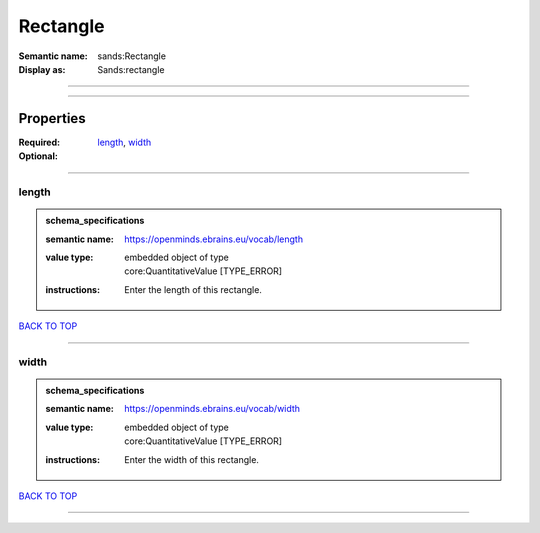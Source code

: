 #########
Rectangle
#########

:Semantic name: sands:Rectangle

:Display as: Sands:rectangle


------------

------------

Properties
##########

:Required: `length <length_heading_>`_, `width <width_heading_>`_
:Optional:

------------

.. _length_heading:

******
length
******

.. admonition:: schema_specifications

   :semantic name: https://openminds.ebrains.eu/vocab/length
   :value type: | embedded object of type
                | core:QuantitativeValue \[TYPE_ERROR\]
   :instructions: Enter the length of this rectangle.

`BACK TO TOP <Rectangle_>`_

------------

.. _width_heading:

*****
width
*****

.. admonition:: schema_specifications

   :semantic name: https://openminds.ebrains.eu/vocab/width
   :value type: | embedded object of type
                | core:QuantitativeValue \[TYPE_ERROR\]
   :instructions: Enter the width of this rectangle.

`BACK TO TOP <Rectangle_>`_

------------

